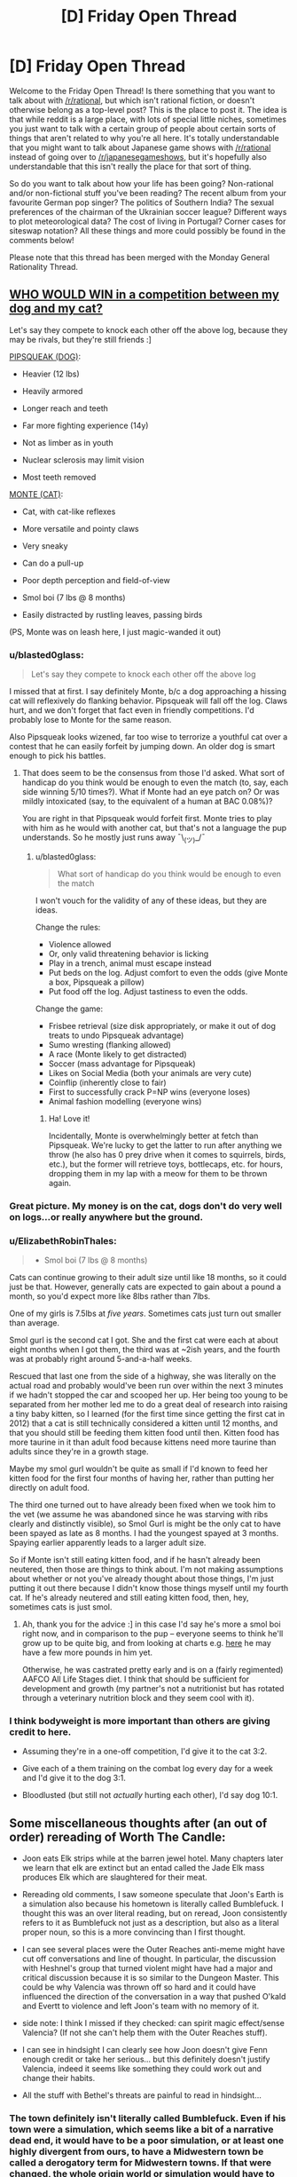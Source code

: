 #+TITLE: [D] Friday Open Thread

* [D] Friday Open Thread
:PROPERTIES:
:Author: AutoModerator
:Score: 18
:DateUnix: 1577459118.0
:DateShort: 2019-Dec-27
:END:
Welcome to the Friday Open Thread! Is there something that you want to talk about with [[/r/rational]], but which isn't rational fiction, or doesn't otherwise belong as a top-level post? This is the place to post it. The idea is that while reddit is a large place, with lots of special little niches, sometimes you just want to talk with a certain group of people about certain sorts of things that aren't related to why you're all here. It's totally understandable that you might want to talk about Japanese game shows with [[/r/rational]] instead of going over to [[/r/japanesegameshows]], but it's hopefully also understandable that this isn't really the place for that sort of thing.

So do you want to talk about how your life has been going? Non-rational and/or non-fictional stuff you've been reading? The recent album from your favourite German pop singer? The politics of Southern India? The sexual preferences of the chairman of the Ukrainian soccer league? Different ways to plot meteorological data? The cost of living in Portugal? Corner cases for siteswap notation? All these things and more could possibly be found in the comments below!

Please note that this thread has been merged with the Monday General Rationality Thread.


** [[https://i.imgur.com/5x2kMlt.jpg][WHO WOULD WIN in a competition between my dog and my cat?]]

Let's say they compete to knock each other off the above log, because they may be rivals, but they're still friends :]

[[https://i.imgur.com/c5jbLC8.jpg][PIPSQUEAK (DOG)]]:

+ Heavier (12 lbs)

+ Heavily armored

+ Longer reach and teeth

+ Far more fighting experience (14y)

- Not as limber as in youth

- Nuclear sclerosis may limit vision

- Most teeth removed

[[https://i.imgur.com/uucxPom.jpg][MONTE (CAT)]]:

+ Cat, with cat-like reflexes

+ More versatile and pointy claws

+ Very sneaky

+ Can do a pull-up

- Poor depth perception and field-of-view

- Smol boi (7 lbs @ 8 months)

- Easily distracted by rustling leaves, passing birds

(PS, Monte was on leash here, I just magic-wanded it out)
:PROPERTIES:
:Author: phylogenik
:Score: 17
:DateUnix: 1577460651.0
:DateShort: 2019-Dec-27
:END:

*** u/blasted0glass:
#+begin_quote
  Let's say they compete to knock each other off the above log
#+end_quote

I missed that at first. I say definitely Monte, b/c a dog approaching a hissing cat will reflexively do flanking behavior. Pipsqueak will fall off the log. Claws hurt, and we don't forget that fact even in friendly competitions. I'd probably lose to Monte for the same reason.

Also Pipsqueak looks wizened, far too wise to terrorize a youthful cat over a contest that he can easily forfeit by jumping down. An older dog is smart enough to pick his battles.
:PROPERTIES:
:Author: blasted0glass
:Score: 9
:DateUnix: 1577470763.0
:DateShort: 2019-Dec-27
:END:

**** That does seem to be the consensus from those I'd asked. What sort of handicap do you think would be enough to even the match (to, say, each side winning 5/10 times?). What if Monte had an eye patch on? Or was mildly intoxicated (say, to the equivalent of a human at BAC 0.08%)?

You are right in that Pipsqueak would forfeit first. Monte tries to play with him as he would with another cat, but that's not a language the pup understands. So he mostly just runs away ¯\_(ツ)_/¯
:PROPERTIES:
:Author: phylogenik
:Score: 2
:DateUnix: 1577490024.0
:DateShort: 2019-Dec-28
:END:

***** u/blasted0glass:
#+begin_quote
  What sort of handicap do you think would be enough to even the match
#+end_quote

I won't vouch for the validity of any of these ideas, but they are ideas.

Change the rules:

- Violence allowed
- Or, only valid threatening behavior is licking
- Play in a trench, animal must escape instead
- Put beds on the log. Adjust comfort to even the odds (give Monte a box, Pipsqueak a pillow)
- Put food off the log. Adjust tastiness to even the odds.

Change the game:

- Frisbee retrieval (size disk appropriately, or make it out of dog treats to undo Pipsqueak advantage)
- Sumo wresting (flanking allowed)
- A race (Monte likely to get distracted)
- Soccer (mass advantage for Pipsqueak)
- Likes on Social Media (both your animals are very cute)
- Coinflip (inherently close to fair)
- First to successfully crack P=NP wins (everyone loses)
- Animal fashion modelling (everyone wins)
:PROPERTIES:
:Author: blasted0glass
:Score: 3
:DateUnix: 1577492176.0
:DateShort: 2019-Dec-28
:END:

****** Ha! Love it!

Incidentally, Monte is overwhelmingly better at fetch than Pipsqueak. We're lucky to get the latter to run after anything we throw (he also has 0 prey drive when it comes to squirrels, birds, etc.), but the former will retrieve toys, bottlecaps, etc. for hours, dropping them in my lap with a meow for them to be thrown again.
:PROPERTIES:
:Author: phylogenik
:Score: 1
:DateUnix: 1577547262.0
:DateShort: 2019-Dec-28
:END:


*** Great picture. My money is on the cat, dogs don't do very well on logs...or really anywhere but the ground.
:PROPERTIES:
:Author: Amonwilde
:Score: 6
:DateUnix: 1577464846.0
:DateShort: 2019-Dec-27
:END:


*** u/ElizabethRobinThales:
#+begin_quote
  - Smol boi (7 lbs @ 8 months)
#+end_quote

Cats can continue growing to their adult size until like 18 months, so it could just be that. However, generally cats are expected to gain about a pound a month, so you'd expect more like 8lbs rather than 7lbs.

One of my girls is 7.5lbs at /five years/. Sometimes cats just turn out smaller than average.

Smol gurl is the second cat I got. She and the first cat were each at about eight months when I got them, the third was at ~2ish years, and the fourth was at probably right around 5-and-a-half weeks.

Rescued that last one from the side of a highway, she was literally on the actual road and probably would've been run over within the next 3 minutes if we hadn't stopped the car and scooped her up. Her being too young to be separated from her mother led me to do a great deal of research into raising a tiny baby kitten, so I learned (for the first time since getting the first cat in 2012) that a cat is still technically considered a kitten until 12 months, and that you should still be feeding them kitten food until then. Kitten food has more taurine in it than adult food because kittens need more taurine than adults since they're in a growth stage.

Maybe my smol gurl wouldn't be quite as small if I'd known to feed her kitten food for the first four months of having her, rather than putting her directly on adult food.

The third one turned out to have already been fixed when we took him to the vet (we assume he was abandoned since he was starving with ribs clearly and distinctly visible), so Smol Gurl is might be the only cat to have been spayed as late as 8 months. I had the youngest spayed at 3 months. Spaying earlier apparently leads to a larger adult size.

So if Monte isn't still eating kitten food, and if he hasn't already been neutered, then those are things to think about. I'm not making assumptions about whether or not you've already thought about those things, I'm just putting it out there because I didn't know those things myself until my fourth cat. If he's already neutered and still eating kitten food, then, hey, sometimes cats is just smol.
:PROPERTIES:
:Author: ElizabethRobinThales
:Score: 6
:DateUnix: 1577467402.0
:DateShort: 2019-Dec-27
:END:

**** Ah, thank you for the advice :] in this case I'd say he's more a smol boi right now, and in comparison to the pup -- everyone seems to think he'll grow up to be quite big, and from looking at charts e.g. [[https://avmajournals.avma.org/doi/10.2460/javma.255.2.205][here]] he may have a few more pounds in him yet.

Otherwise, he was castrated pretty early and is on a (fairly regimented) AAFCO All Life Stages diet. I think that should be sufficient for development and growth (my partner's not a nutritionist but has rotated through a veterinary nutrition block and they seem cool with it).
:PROPERTIES:
:Author: phylogenik
:Score: 3
:DateUnix: 1577469095.0
:DateShort: 2019-Dec-27
:END:


*** I think bodyweight is more important than others are giving credit to here.

- Assuming they're in a one-off competition, I'd give it to the cat 3:2.

- Give each of a them training on the combat log every day for a week and I'd give it to the dog 3:1.

- Bloodlusted (but still not /actually/ hurting each other), I'd say dog 10:1.
:PROPERTIES:
:Author: xachariah
:Score: 3
:DateUnix: 1577494952.0
:DateShort: 2019-Dec-28
:END:


** Some miscellaneous thoughts after (an out of order) rereading of Worth The Candle:

- Joon eats Elk strips while at the barren jewel hotel. Many chapters later we learn that elk are extinct but an entad called the Jade Elk mass produces Elk which are slaughtered for their meat.

- Rereading old comments, I saw someone speculate that Joon's Earth is a simulation also because his hometown is literally called Bumblefuck. I thought this was an over literal reading, but on reread, Joon consistently refers to it as Bumblefuck not just as a description, but also as a literal proper noun, so this is a more convincing than I first thought.

- I can see several places were the Outer Reaches anti-meme might have cut off conversations and line of thought. In particular, the discussion with Heshnel's group that turned violent might have had a major and critical discussion because it is so similar to the Dungeon Master. This could be why Valencia was thrown off so hard and it could have influenced the direction of the conversation in a way that pushed O'kald and Evertt to violence and left Joon's team with no memory of it.

- side note: I think I missed if they checked: can spirit magic effect/sense Valencia? (If not she can't help them with the Outer Reaches stuff).

- I can see in hindsight I can clearly see how Joon doesn't give Fenn enough credit or take her serious... but this definitely doesn't justify Valencia, indeed it seems like something they could work out and change their habits.

- All the stuff with Bethel's threats are painful to read in hindsight...
:PROPERTIES:
:Author: scruiser
:Score: 14
:DateUnix: 1577462116.0
:DateShort: 2019-Dec-27
:END:

*** The town definitely isn't literally called Bumblefuck. Even if his town were a simulation, which seems like a bit of a narrative dead end, it would have to be a poor simulation, or at least one highly divergent from ours, to have a Midwestern town be called a derogatory term for Midwestern towns. If that were changed, the whole origin world or simulation would have to have a series of other changes to support it, which isn't in the text.

He does call it Bumblefuck highly consistently, but I think that's a function of AW not wanting to name the town but having to refer to it relatively often. It does sometimes feel like sour note..it feels bitter to call your town that a few times but fully pathological to call it that every single time. Not really inconsistent with the characterization, though.

Any word on when the next chapters will drop?
:PROPERTIES:
:Author: Amonwilde
:Score: 17
:DateUnix: 1577464694.0
:DateShort: 2019-Dec-27
:END:

**** I too think it's not literally called Bumblefuck but also I gotta admit narrator-joon is committing to the joke pretty hard.

new chapters are already out for patreon subscribers, so they'll be out for everybody sometime tonight.
:PROPERTIES:
:Author: tjhance
:Score: 8
:DateUnix: 1577465443.0
:DateShort: 2019-Dec-27
:END:


**** The DM has added winks and nods in the form of anagrams and puns all over Aerb, so it isn't implausible they would add them to an Earth sim.

Given all the other oddities (Cidium being over a million years old while Aerb is only 30,000 years old) and improbabilities the DM has pulled off (Aerb versions of Juniper and friends living out lives nearly identical to their Earth counterparts), it wouldn't be that hard for the DM to either simulate a midwestern town with a weird name in isolation as opposed to a full Earth or to simulate a full Earth with a fabricated midwestern town and then put an anti meme effect on the town's odd name.

If Joon switched through various derogatory nicknames, I wouldn't consider this theory, but he uses the name Bumblefuck even in contexts that aren't derogatory. Still given the quasi-SI nature avoiding using a real town name makes sense.
:PROPERTIES:
:Author: scruiser
:Score: 7
:DateUnix: 1577469146.0
:DateShort: 2019-Dec-27
:END:


**** [[/r/rational/comments/egl22m/rt_worth_the_candle_ch_177183/]]
:PROPERTIES:
:Author: Ilverin
:Score: 2
:DateUnix: 1577501343.0
:DateShort: 2019-Dec-28
:END:


*** Did you miss the president (actor name) that argues for Joon being from a simulation?
:PROPERTIES:
:Author: Empiricist_or_not
:Score: 1
:DateUnix: 1577508710.0
:DateShort: 2019-Dec-28
:END:


** How does one decide whether they should delete their reddit account?

Is it better to delete the account, or to get someone to change the password and leave the account up just in case one changes their mind?
:PROPERTIES:
:Author: blasted0glass
:Score: 7
:DateUnix: 1577472560.0
:DateShort: 2019-Dec-27
:END:

*** If you're going to delete your account, use one of the scripting services that goes back and edits each of your comments into a pre-set message, or it's pointless, because there are sites that keep records of deleted accounts/comments on reddit.
:PROPERTIES:
:Author: GaBeRockKing
:Score: 11
:DateUnix: 1577473097.0
:DateShort: 2019-Dec-27
:END:

**** Thanks for the advice.

#+begin_quote
  or it's pointless
#+end_quote

It depends on why you are deleting your account. If you don't mind the information remaining out there, but you want to commit to not participating on reddit in the future, deleting your account could still have a point.
:PROPERTIES:
:Author: blasted0glass
:Score: 12
:DateUnix: 1577474222.0
:DateShort: 2019-Dec-27
:END:


*** Well, what makes you think you might want to delete your account?
:PROPERTIES:
:Author: Bowbreaker
:Score: 4
:DateUnix: 1577494863.0
:DateShort: 2019-Dec-28
:END:

**** The short answer is that browsing reddit wastes a lot of my time, and my efforts to limit that have been unsuccessful. Deleting my account, and having to deal with the annoying default layout, would hopefully make it easier to avoid mindless browsing.
:PROPERTIES:
:Author: blasted0glass
:Score: 3
:DateUnix: 1577505151.0
:DateShort: 2019-Dec-28
:END:

***** In my experience, removing one mindless time-wasting habit simply leads to it being replaced with another mindless time-wasting habit.

Instead of just eliminating the time-wasting, you're likely to have more success if you can manage to fill your time with the things you should be doing, instead.
:PROPERTIES:
:Author: CCC_037
:Score: 8
:DateUnix: 1577534761.0
:DateShort: 2019-Dec-28
:END:


***** Deleting your account to avoid mindless browsing is like cutting off your foot to deal with an ingrown toenail. Here:

[[https://getcoldturkey.com/]]
:PROPERTIES:
:Author: ElizabethRobinThales
:Score: 4
:DateUnix: 1577537192.0
:DateShort: 2019-Dec-28
:END:


***** If that's the case, better to just give the account to a trusted friend and/or arbiter that can change your password so that the process is reversible. Either way is a form of precommitment, but while a reversible version is a lesser precommitment, it potentially preserves something that has some value to you. Besides that, there's a risk that after three months or so you find yourself just making a new account, or get used to browsing without an account, or otherwise adapting to the inconvenience, in which case it would be better to be able to go back to an old, established account. (I would probably give your account holder a timeframe before which you should absolutely not get your account back, as well as a questionnaire to your future self in case you decide, for whatever reason, to pick the account back up.)
:PROPERTIES:
:Author: alexanderwales
:Score: 2
:DateUnix: 1577507077.0
:DateShort: 2019-Dec-28
:END:


** What is the ultimate endpoint of a rational story? I am making a DnD campaign and I am trying to make a rationalist faction. They are undead so they don't have to die or worry about food,efficiently rational. The regular fantasy kingdoms all hate them, instant conflict.

I can't develop a plot that is both emotionally and narratively satisfying about it though. Everything ends up with full luxury automated queer transhumanist space communism. Which is rad, but not a dramatic adventure. Or if I turn the rationalism down, it just gnaws at the back of my mind they could be doing better
:PROPERTIES:
:Author: VapeKarlMarx
:Score: 9
:DateUnix: 1577468421.0
:DateShort: 2019-Dec-27
:END:

*** Rational doesn't mean intelligent, well-informed, powerful, etc. In DnD terms, being strictly rational is more along the lines of having 20+ Wis. I don't think an undead rational faction is so different from the trope of a single high Wis mastermind lich/necromancer with endless hordes of undead.

Also, why not have FLAQTSC as a goal? Tonnes of DnD campaigns have the ultimate endpoint of 'the party ascends to godhood and saves the world'. It certainly makes a lot of sense for a faction to strive towards imposing their idea of utopia on the universe.

As for the dramatic adventure, consider the perspective of the min-max murder hobo treasure goblin. Burgle kingdom treasuries of rare magical artifacts, manipulate fools where possible into profitable trade deals, cheese dungeons where ever possible for sweet loot. All this for the purpose of gaining power, preferably discretely, and eventual apotheosis.

Overall, I don't really see how a rational faction would differ so significantly from a typical fantasy faction beyond the high Wis aspect.
:PROPERTIES:
:Author: FunkyFunker
:Score: 7
:DateUnix: 1577482580.0
:DateShort: 2019-Dec-28
:END:


*** In addition to what others have mentioned, I think that any rational storyline in the DnD setting needs to deal with the gods. If everyone is happy in the afterlife, why do you want immortality on the material plane? Could a better world happen in which the focus were to convert everyone to the dieties that had the best afterlives? This could easily result in either the characters finding themselves dissatisfied with the available afterlives, finds that the afterlives don't quite work as advertised, or that a supermajority of the gods are against undeads and will actively oppose them in their dream for an undead utopia. Any adventure that involves battling gods can easily become dramatically satisfying, though you need to be careful in how you define gods and their powers.

Suppose I was in the OOtS campaign I would have major objections both to the dwarven afterlife(modelled after a christian view of the nordic afterlives in which it's aweful to die not fighting) and for the Snarl.
:PROPERTIES:
:Author: Sonderjye
:Score: 7
:DateUnix: 1577479261.0
:DateShort: 2019-Dec-28
:END:

**** The Good™ gods all seem p cool with the abyss and hell existing and that's enough to call into question what they are doing with their time. That is starting to trend towards real life atheism debates to make it a little juicy.

Now that you put it like that. Isn't this the plot of legacy of Kain. An undead revolution strarves the greater cosmology souls to harvest.
:PROPERTIES:
:Author: VapeKarlMarx
:Score: 2
:DateUnix: 1577510257.0
:DateShort: 2019-Dec-28
:END:

***** Yes, you can make all kinds of interesting scenarios. I personally would have more fun in a complicated scenario i.e. the good gods don't have the mojo to do something about the abyss/hells, the good gods have to accept abyss/hell because the evil TM gods help them against the ancient ones or smt.

I do wonder what happens with an atheists soul in such a setting?

I am amused by the idea that reality is a big harvest field and the gods continued existance relies on a flow of soulfood. Haven't seen legacy of kain, do you recommend?
:PROPERTIES:
:Author: Sonderjye
:Score: 1
:DateUnix: 1577528575.0
:DateShort: 2019-Dec-28
:END:

****** the LoK games don't age well but I am pretty sure there are some strong lets plays of them.
:PROPERTIES:
:Author: VapeKarlMarx
:Score: 1
:DateUnix: 1577534401.0
:DateShort: 2019-Dec-28
:END:


*** Your rational undead faction is a slow AI; a growing corporation; a growing area of positive growth or a cancer. It just dep[ends on perspective. Every other faction is made of people they could add to their numbers and using land they could desecrate (making it better for undead), so whatever their goals they will want to expand, possibly slowly and through legislation, possibly through portals and blitzkrieg, if your friends are like minded, and you care for big video gamish plots you might have a sobering story by making them a faction to be put down or assisted in taking a neighboring kingdom/ the world/ the plane.

If you want them as a semi static but no reed richard is useless faction make them slowly expanding: demesis near them will be conquered between stories with any stored treasures and cohorts lost, nearby villages with contacts are still there when re-visted, but have been coqured or co-opted and some notables died in the process. The grey steppes (or whatever you name them) are welcoming to those who can survive and do not abuse the mindless undead on their periphery (those that they have not yet recovered from their first death, as the process does take time and skilled undead, but who provide a cheap first line defense and will eventually be returned as incorporeal intelligent undead if struck down)

You don't need any big plots: their slow meticuliously planned campaign of expansion, and the contracts between the quality of un-life within their border, the pain outside an the horror of the expansion should give you all you need. As enemies every perosn is competent level appropriate threats in a optimized OODA loop, as patrons they are welcoming, generously equipping, scarilly prepared, and very tight on operational details as the players (assumedly) are not yet undead so their loyalties are questionable.
:PROPERTIES:
:Author: Empiricist_or_not
:Score: 4
:DateUnix: 1577504674.0
:DateShort: 2019-Dec-28
:END:


*** think. whats availible, how can we use it? what are the options? what costs will you pay to get what you want?

for D&D, dont forget the warforged as another option that needs no food or water. and in general 'everyone hates you' is a much bigger problem, because it implies adventurers wanting to murder you more often. possibly high level adventurers.

for adventure... you always need more materials to make things with. some materials are from dangerous monsters, and now the undead need to hire adventurers to get things for them. could even be an open bounty.

the next problem, is what is luxury to the dead? why, they could just lock themsleves in a tomb and stay hidden for a hundred years or so. boring, but safer than being exposed to everyone hating them. and for that matter, would it be better to move to another plane? the githyanki went to the astral where they dont age, or need food or water.
:PROPERTIES:
:Author: Teulisch
:Score: 3
:DateUnix: 1577469891.0
:DateShort: 2019-Dec-27
:END:


*** [[/u/VapeKarlMarx]] Sorry for the double reply and direct ping, but in case you are not aware of it, there is a IMNSHO an epic creation myth for your faction: Ashtosan the grey necromancer. Audio tale with the just released prequel is here: [[https://youtu.be/wSGek9VitHQ]] (there's 2 other videos in that channel that tell a creation story of a settlement of intelligent undead from the POV of a generally law/good inclined adventuring party that also includes a morally ambiguous necromancer whose origin is in the linked tale). OP is username [[/u/FelixLaVulpe]] (giving credit/making search easier for someone else, my apologies if pulling you in somewhere unfamiliar) and inspired my original post about the faction with his outline of what the settlement ends up as here: [[https://www.reddit.com/r/DnDGreentext/comments/6dhjd5/of_undead_understanding_the_dead_exodus/di2wtch/]]

I'm very uncharacteristically still up early in my local, so apologies in advance for typo's, unwanted pings, and or any offense (It was unintended).

Edit: (a typo) & Hey, even if they are undead and working toward The culture AKA "full luxury automated queer transhumanist space communism". I'm going to assume you take away their founder, think about history of political development in light of their circumstances starting from an enlighten dictator who didn't plan on (whatever removed/transcended them) for more than five minutes and then decide on a starting point for the slow superintelligence they are. They have the browning motion of humanity, clade distinctions an conflicts of interests, the new lore adding material components to making intelligent undead provides a significant market undead for rare goods down to the level of everyone who has a missed relative, there's a lot of "merely human" stories as grist for your mill they try to make their way from a immortal, possibly sense deprived, or hoping to be sense deprived, (think intelligent zombie or skeleton) middle aged lower classes, to The Culture.
:PROPERTIES:
:Author: Empiricist_or_not
:Score: 3
:DateUnix: 1578553076.0
:DateShort: 2020-Jan-09
:END:

**** I'm surprised I wasn't in this subreddit already. Thank you sir.

Edit, NVM I was I'm just retarded.
:PROPERTIES:
:Author: FelixLaVulpe
:Score: 1
:DateUnix: 1578624358.0
:DateShort: 2020-Jan-10
:END:


*** The endpoint of the story, or the endpoint goals of the faction?

The rationalist faction is probably going to want to make peace with the other factions. There will be plenty of kings, officials, adventurers, and even ideologies opposed to cooperation. Nevermind that they are undead, those who live by war don't want an end to war. Of course, the undead thing is an easier sell. Instant conflict, as you said. Resolving the sources of conflict can be the interesting part of the campaign.

I'd end the story itself when a major barrier to cooperation is removed (violently or otherwise) and leave the end state of the universe to the imagination of the players. As for the space communism, maybe getting outside the light cone is a challenge they'd approach.
:PROPERTIES:
:Author: blasted0glass
:Score: 2
:DateUnix: 1577472898.0
:DateShort: 2019-Dec-27
:END:

**** I mean, an undead space ship doesn't need to worry about life support so that makes things easier.

A few bone golems to handle the asteroid mining and spell jamming and you have the dark void of space filled with skeletons playing elaborate games. Which seems like it should be a good hook for something
:PROPERTIES:
:Author: VapeKarlMarx
:Score: 1
:DateUnix: 1577510908.0
:DateShort: 2019-Dec-28
:END:


*** Also if this is in pbp format I'm down!
:PROPERTIES:
:Author: Sonderjye
:Score: 1
:DateUnix: 1577479420.0
:DateShort: 2019-Dec-28
:END:


*** What are your rational faction's values and goals? Being rational doesn't mean being good. Or Good, which might matter to the various gods of the setting. Also, even if they are rational they might still lack crucial knowledge about all kinds of subjects, like medicine, psychology, the scientific method, or who knows what else.

For example if your rational polity decides, given the information readily available to them, that convincing religious mortals aligned with nations and powers with incompatible values is not worth the effort and/or if they only care about the life and happiness of a certain subset of people, then it would make sense to ally with the Evil gods and religions against the Good ones that have undead smiting as a major part of their doctrine. But said Evil gods and religions may also ve actually evil, simply having agreed to not bring suffering to the citizen of Rationalia as part of their mutually beneficial pacts.
:PROPERTIES:
:Author: Bowbreaker
:Score: 1
:DateUnix: 1577495669.0
:DateShort: 2019-Dec-28
:END:

**** I guess this is more metaethical I figure any sufficently rational actor would end up being good.

You are right that good and DnD™ Good are probably two separate ideas and that was kinda what I thought would be fun to explore with the faction.

Cause think about any of the Good gods still invovled in the blood war. An afterlife of good where you do have to worry about demon invasion still seems kinda iffy.

An immortal existence of playing chess with other skeletons could easily be preferable.
:PROPERTIES:
:Author: VapeKarlMarx
:Score: 1
:DateUnix: 1577509515.0
:DateShort: 2019-Dec-28
:END:

***** u/Bowbreaker:
#+begin_quote
  I guess this is more metaethical I figure any sufficently rational actor would end up being good.
#+end_quote

Could you elaborate? Also, you could always have them not be "sufficiently" rational for that. Just more rational than most of everyone else. Have undeath seriously hamper with innate compassion and instead have their society based on enlightened self-interest, with that translating into literally not caring about the peasantry of foreign nations insofar those people can't help them in any way that would be worth the effort.

Or else, make them act rationally good in ways abhorrent to outsiders. Like, obviously the life of a wild animal is one of suffering, so a spell that sterilizes all non-magical non-sentients in an area is the best and most efficient act possible to lessen net suffering. And since without animals, the need for food, the ability to smell or taste, or the same ability as humans to appreciate natural beauty, plants aren't really needed, there is zero reason to work on containing all the negative energy that is blighting the earth due to blatant use of necromantic magicks.
:PROPERTIES:
:Author: Bowbreaker
:Score: 2
:DateUnix: 1577529345.0
:DateShort: 2019-Dec-28
:END:

****** back of the napkin theorem for the meta ethical part. The best outcome to the prisoner's dilemma is for all parties to co-operate. So the ultimate goal would be to engineer a situation in which all parties would always pick to work together.

You are right in that I could just make them less rational but that feels dirty to me. I suppose it is just me being too precious about it.

I do like the sword of good angle there. I hadn't thought of making them people who would press the button.
:PROPERTIES:
:Author: VapeKarlMarx
:Score: 1
:DateUnix: 1577534324.0
:DateShort: 2019-Dec-28
:END:

******* The prisoner's dilemma only holds up if cooperating with that particular person is worth the risk and you have a reason to believe that they will act rationally too. Living followers of an undead hating deity probably won't. And medieval peasants that can't survive on your land and aren't able to produce anything you value other than corpses may not be worth cooperating with.
:PROPERTIES:
:Author: Bowbreaker
:Score: 1
:DateUnix: 1577674263.0
:DateShort: 2019-Dec-30
:END:


** u/Veedrac:
#+begin_quote
  Mother of Learning Next Chapter Target Date: 26th of January, 2020
#+end_quote

[[https://www.fictionpress.com/u/804592/nobody103]]

FYI
:PROPERTIES:
:Author: Veedrac
:Score: 3
:DateUnix: 1577731644.0
:DateShort: 2019-Dec-30
:END:


** I know it's long past. Is there record of how EA chose it's priorities?

It is more efficient to snap up all the little easy wins they can. I get that.

The idea I have though is most of the problems of the world stem from a few causes. To steal a metaphor. Fish rot from the head.

Did they consider the cost of just buying US senators like everyone else vs mosquito nets?
:PROPERTIES:
:Author: RiskeyBiznu
:Score: 3
:DateUnix: 1577508541.0
:DateShort: 2019-Dec-28
:END:

*** I think you greatly overestimate the ability to just "buy" a senator. Charismatic lobbyists might be able to persuade them on specific policy details, but outright bribery is pretty much impossible.
:PROPERTIES:
:Author: Uncaffeinated
:Score: 3
:DateUnix: 1577591730.0
:DateShort: 2019-Dec-29
:END:

**** I think the voting reccord of most senators shows it's doable.

I just couldn't do back of the napkin math to see if paying a senator to slide some appropriations into some military spending bill would end up with more money for nice easy win things like mosquito nets than the money would buy straight out.
:PROPERTIES:
:Author: RiskeyBiznu
:Score: 1
:DateUnix: 1577675334.0
:DateShort: 2019-Dec-30
:END:


*** Yup, that gets discussed sometimes. Three issues, in increasing order of importance:

- It's really hard to estimate the expected value of that kind of intervention.

- It's political, which will alienate people (which reduces donations). Right now a conservative, a libertarian, a communist and your grandma can get together and agree that more mosquito nets would be nice, yay EA. Not so if EA starts to be about e.g. establishing a carbon tax, or redirecting military budget towards foreign aid.

- It's a crowded market. We can expect all the low-hanging briberies have already been done, and now you're just committing your piddling strength to a zero-sum tug-of-war. The biggest EA wins are where nobody else gives a shit.
:PROPERTIES:
:Author: Roxolan
:Score: 3
:DateUnix: 1577702490.0
:DateShort: 2019-Dec-30
:END:


*** Buying senators has a heavy upfront cost, and as I understand it, they only stay bought as long as the money keeps coming in. How much policy can EA realistically change, given that there are going to be corporations with deep pockets willing to bid higher than they are currently bidding to get the results they are currently getting?
:PROPERTIES:
:Author: CCC_037
:Score: 1
:DateUnix: 1577532159.0
:DateShort: 2019-Dec-28
:END:


** I'm behind on the latest chapters of Animorphs: The Reckoning. I know this is heinous as it was always the update I looked most forward to seeing. Can someone please comment something to the effect of "OMG magicweasel, the chapters you've not yet read are awesome, you really should get on it" so that way I can read them.

In related news I've been sorting through my bookshelf and made a pile of books I need to read. I think I'm going to try and read them (all?) in 2020.

--------------

In further related news my 2020 is going to be hectic:

- Trip to LA / SF in Feb (hit me up anyone who wants to meet up with me, CouteauBleu and SvalbardCaretaker can both confirm I didn't murder them, or if I did murder them I replaced them with bots based on GPT2 of their posts)

- Probably going to have to apply for a promotion in Feb too, and government jobs take about 12 hours of work to apply for (I actually have a decent chance of getting it, like, 25% probably??)

- French boyfriend coming to visit for March

- Studying part time from Feb-June

- ~Month in Paris in July

- Studying part time from August-November

- Want to finish Vampire Flower Language Volume 1 (about 7 chapters uploaded)

- I have a full time job, by the way

... actually that's not so bad. It's really the first three months that are going to be hectic.

--------------

Finally, this is the year I really have started putting beeminder goals for like everything. I realised I haven't played the new pokemon game as much as I wanted to because I was playing Tower Defense on my phone instead, so I have literally made a beeminder goal for playing the new pokemon game, which is cray, because I'm like optimising my leisure time because that's apparently how Type A I am now?

--------------

And my motto that I've had since the middle of November and will have through the end of 2020 is "No Fucks Given". I got it from an enamel badge I bought, and it's proving instructive.
:PROPERTIES:
:Author: MagicWeasel
:Score: 2
:DateUnix: 1577487555.0
:DateShort: 2019-Dec-28
:END:

*** u/scruiser:
#+begin_quote
  Can someone please comment something to the effect of "OMG magicweasel, the chapters you've not yet read are awesome, you really should get on it" so that way I can read them.
#+end_quote

It's not clear what chapter you stopped reading... so I might spoil something... the animorph's efforts to communicate to the rest of the world has pushed the conflict with the Yeerks to a global scope, to the point that the Animorphs struggle to find ways to meaningful contribute, until a few more Elimist/Crayak shenigans gives them a few key opportunities. Esplin (Visser 3) continues to be devious and several canon elements are introduced and remixed in creative rationalist ways.
:PROPERTIES:
:Author: scruiser
:Score: 2
:DateUnix: 1577494186.0
:DateShort: 2019-Dec-28
:END:

**** I'm probably only 4 chapters behind, max? Thanks for reminding me how good it is, there hiatus really messed with me! ♥
:PROPERTIES:
:Author: MagicWeasel
:Score: 1
:DateUnix: 1577495780.0
:DateShort: 2019-Dec-28
:END:


** So I've been toying around with an idea where magic, at its core, is kind of evil/bad, the rules for which are that "mana" can only be obtained by causing suffering. This brings up a lot of interesting questions about how to get mana in the most moral ways (probably self-harm) and how exactly you'd go about measuring suffering. Which brings us to a scenario I have for yall, let's say you sneak into someone's house in the dead of night, waterboard them for hours then dry them off, use magic to delete their memories of the torture, and put them back to sleep. They'll probably wake up exhausted with something like a super bad sore throat but that'll be the extent of their suffering (I'm probably oversimplifying the potential physical dangers of waterboarding here but I'm having trouble thinking of another way to cause intense physical/psychological suffering without also causing severe injury). Where does this rank on the immorality scale? It obviously isn't a moral act (unless maybe you juxtapose it against the costs of letting the Bad Guys win because they're willing to do worse stuff to gain more mana), but is it worse than torturing animals? What if the person agrees to be tortured in exchange for money/something, is it still immoral? Is it immoral to only torture "bad" people, essentially going the Dexter route? It should probably be noted, that by wiping the victim's memory of the torture, you are preventing a steady trickle of mana that would come from their lifelong trauma.
:PROPERTIES:
:Author: babalook
:Score: 2
:DateUnix: 1577487733.0
:DateShort: 2019-Dec-28
:END:

*** If you're allowing animal suffering, you could probably just install capture equipment around factory farms and end up with more mana than humanity would know what to do with.

Actually, this might be a pretty nice world. Assuming you can objectively measure suffering, if you could make sufficiently precise suffering detectors, you could use it for all sorts of applications. You could walk into a store and buy a mattress that is proven to reduce suffering by 21 microfloggings a night versus their nearest competitor.
:PROPERTIES:
:Author: xachariah
:Score: 16
:DateUnix: 1577495468.0
:DateShort: 2019-Dec-28
:END:

**** u/babalook:
#+begin_quote
  microfloggings
#+end_quote

lol I love this.
:PROPERTIES:
:Author: babalook
:Score: 4
:DateUnix: 1577498290.0
:DateShort: 2019-Dec-28
:END:


*** This isn't helpful, but I wanted to point out you basically just invented Monsters, Inc.
:PROPERTIES:
:Author: MutantMannequin
:Score: 13
:DateUnix: 1577494153.0
:DateShort: 2019-Dec-28
:END:


*** > Is it immoral to only torture "bad" people, essentially going the Dexter route?

Yes,although you could say it's lower on the immorality scale than torturing innocents, since if someone really needs to torture it's better than it is the worst people.But It still rates very low on the morality scale and you should really make sure its the only way, and preferably not do it at all.

I'm not going to say that you should never torture people for power since your specific scenario sounds like it could lead to some situations where that is actually the best choice, but I will say you should act like that's the case since otherwise you are likely to rationalize yourself into doing horrible things instead of finding out a better option.

Especially since its doing bad things for power, humans generally can't be trusted with doing bad things to get power to do good things.Instead you could just get someone that is a big masochist and or turn yourself into one and then get mana trough self harm, and enjoy it.Like in Efflugence [[https://belltower.dreamwidth.org/8579.html?style=site]]

Or you could maybe cause mild inconveniences to lots of people instead depending on how mana scales.
:PROPERTIES:
:Author: crivtox
:Score: 3
:DateUnix: 1577495545.0
:DateShort: 2019-Dec-28
:END:

**** There already is a system where you cause discomfort to grow in power. It's called exercise.
:PROPERTIES:
:Author: VapeKarlMarx
:Score: 12
:DateUnix: 1577509065.0
:DateShort: 2019-Dec-28
:END:

***** Oh.

(That's the sound of bias falling away.)
:PROPERTIES:
:Author: DuplexFields
:Score: 5
:DateUnix: 1577545266.0
:DateShort: 2019-Dec-28
:END:


***** Well it would be cool and very ethical if you could get power from getting other people to exercise more.
:PROPERTIES:
:Author: crivtox
:Score: 4
:DateUnix: 1577588720.0
:DateShort: 2019-Dec-29
:END:

****** That's how non power tools work.
:PROPERTIES:
:Author: VapeKarlMarx
:Score: 6
:DateUnix: 1577588784.0
:DateShort: 2019-Dec-29
:END:

******* ... you win.
:PROPERTIES:
:Author: crivtox
:Score: 3
:DateUnix: 1577590176.0
:DateShort: 2019-Dec-29
:END:


**** u/babalook:
#+begin_quote
  masochist
#+end_quote

Does it count as suffering if you enjoy it? I feel like if this was only physical pain, this would be an easy out, or just find the least sentient creature that is capable of feeling pain and go to town on them. Without the emotional pain part, I don't think there would be any good reason to use human suffering which would kind of remove most of the conflict from the magic system.
:PROPERTIES:
:Author: babalook
:Score: 1
:DateUnix: 1577498851.0
:DateShort: 2019-Dec-28
:END:

***** I think if he wants to write a erotic story a polycule of bdsm mages taking on an evil empire is probably as clean a hook as you could want.
:PROPERTIES:
:Author: VapeKarlMarx
:Score: 3
:DateUnix: 1577511395.0
:DateShort: 2019-Dec-28
:END:


*** In /The Ur-Quan Masters/, there is mention of a device called an 'Excruciator', which works by directly stimulating the pain nerves of the wearer, leaving him/her/it in constant, excruciating pain (hence the name) but not actually harming him. There, it's used as a defense against hostile mind control (since anyone trying to control your mind also feels the pain you feel) but it strikes me that, in the world you postulate, a mage may well go around wearing an Excruciator in order to increase his power...
:PROPERTIES:
:Author: CCC_037
:Score: 3
:DateUnix: 1577532813.0
:DateShort: 2019-Dec-28
:END:


*** There is no objective answer to this, all you can do is ask different people and get different answers. In which case I would say to [[https://www.lesswrong.com/posts/PX8BB7Rqw7HedrSJd/by-default-avoid-ambiguous-distant-situations][default to]] don't do it.
:PROPERTIES:
:Author: Gurkenglas
:Score: 2
:DateUnix: 1577495052.0
:DateShort: 2019-Dec-28
:END:


** Does anyone remember the name of a fic posted here, it was on the space battles forum... It was a MHA fix-fic where the main character was Ryuko Tatsuma's (the Dragon hero) sister. I've searched for a while and couldn't find it.
:PROPERTIES:
:Author: CF_Honeybadger
:Score: 1
:DateUnix: 1577469861.0
:DateShort: 2019-Dec-27
:END:

*** Was it [[https://forums.spacebattles.com/threads/dragonspawn-my-hero-academia-si.696280/][Dragonspawn (My Hero Academia SI)]]?
:PROPERTIES:
:Author: VilhalmFeidhlim
:Score: 4
:DateUnix: 1577471229.0
:DateShort: 2019-Dec-27
:END:

**** Ayyyyy! thanks!
:PROPERTIES:
:Author: CF_Honeybadger
:Score: 1
:DateUnix: 1577482382.0
:DateShort: 2019-Dec-28
:END:
